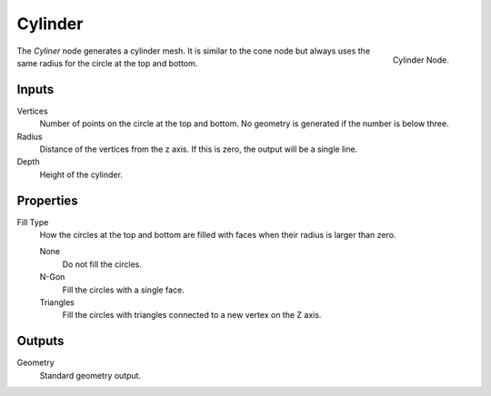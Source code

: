 .. index:: Geometry Nodes; Cylinder
.. _bpy.types.GeometryNodeMeshCylinder:

********
Cylinder
********

.. figure:: /images/modeling_geometry-nodes_mesh-primitives_cylinder_node.png
   :align: right

   Cylinder Node.

The *Cyliner* node generates a cylinder mesh.
It is similar to the cone node but always uses the same radius for the circle at the top and bottom.


Inputs
======

Vertices
   Number of points on the circle at the top and bottom.
   No geometry is generated if the number is below three.

Radius
   Distance of the vertices from the z axis.
   If this is zero, the output will be a single line.

Depth
   Height of the cylinder.


Properties
==========

Fill Type
   How the circles at the top and bottom are filled with faces when their radius is larger than zero.

   None
      Do not fill the circles.

   N-Gon
      Fill the circles with a single face.

   Triangles
      Fill the circles with triangles connected to a new vertex on the Z axis.


Outputs
=======

Geometry
   Standard geometry output.
